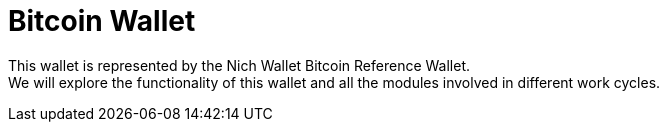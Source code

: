 = Bitcoin Wallet


This wallet is represented by the Nich Wallet Bitcoin Reference Wallet. +
We will explore the functionality of this wallet and all the modules involved in different work cycles. +
